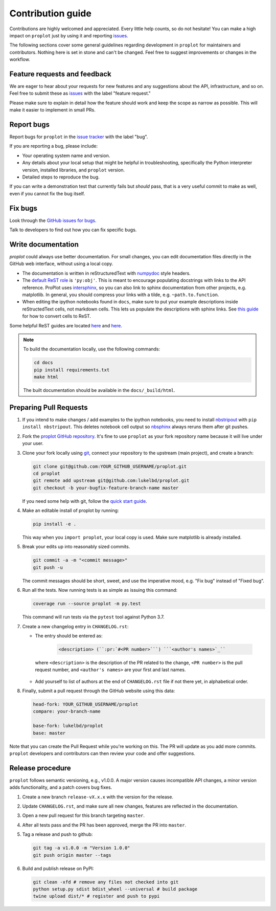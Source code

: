 ==================
Contribution guide
==================

Contributions are highly welcomed and appreciated.  Every little help counts,
so do not hesitate! You can make a high impact on ``proplot`` just by using it and
reporting `issues <https://github.com/lukelbd/proplot/issues>`__.

The following sections cover some general guidelines
regarding development in ``proplot`` for maintainers and contributors.
Nothing here is set in stone and can't be changed.
Feel free to suggest improvements or changes in the workflow.

Feature requests and feedback
=============================

We are eager to hear about your requests for new features and any suggestions about the
API, infrastructure, and so on. Feel free to submit these as
`issues <https://github.com/lukelbd/proplot/issues/new>`__ with the label "feature request."

Please make sure to explain in detail how the feature should work and keep the scope as
narrow as possible. This will make it easier to implement in small PRs.


Report bugs
===========

Report bugs for ``proplot`` in the `issue tracker <https://github.com/lukelbd/proplot/issues>`__
with the label "bug".

If you are reporting a bug, please include:

* Your operating system name and version.
* Any details about your local setup that might be helpful in troubleshooting,
  specifically the Python interpreter version, installed libraries, and ``proplot``
  version.
* Detailed steps to reproduce the bug.

If you can write a demonstration test that currently fails but *should* pass,
that is a very useful commit to make as well, even if you cannot fix the bug itself.


Fix bugs
========

Look through the `GitHub issues for bugs <https://github.com/lukelbd/proplot/labels/bug>`__.

Talk to developers to find out how you can fix specific bugs.

Write documentation
===================

`proplot` could always use better documentation. For small changes, you can edit documentation files directly in the GitHub web interface,
without using a local copy.

* The documentation is written in reStructuredText with `numpydoc <https://numpydoc.readthedocs.io/en/latest/>`__ style headers.
* The `default ReST role <https://www.sphinx-doc.org/en/master/usage/configuration.html#confval-default_role>`__ is ``'py:obj'``. This is meant to encourage populating docstrings with links to the API reference. ProPlot uses `intersphinx <http://www.sphinx-doc.org/en/stable/ext/intersphinx.html>`__, so you can also link to sphinx documentation from other projects, e.g. matplotlib. In general, you should compress your links with a tilde, e.g. ``~path.to.function``.
* When editing the ipython notebooks found in ``docs``, make sure to put your example descriptions inside reStructedText cells, not markdown cells. This lets us populate the descriptions with sphinx links. See `this guide <https://nbsphinx.readthedocs.io/en/0.4.3/raw-cells.html#Usage>`__ for how to convert cells to ReST.

Some helpful ReST guides are located `here <http://docutils.sourceforge.net/docs/user/rst/quickref.html>`__ and `here <https://github.com/ralsina/rst-cheatsheet/blob/master/rst-cheatsheet.rst>`__.

.. note::
    To build the documentation locally, use the following commands:

    .. code:: bash

        cd docs
        pip install requirements.txt
        make html

    The built documentation should be available in the ``docs/_build/html``.

Preparing Pull Requests
=======================

#. If you intend to make changes / add examples to the ipython notebooks,
   you need to install `nbstripout <https://github.com/kynan/nbstripout>`__
   with ``pip install nbstripout``. This deletes notebook cell output so
   `nbsphinx <https://nbsphinx.readthedocs.io/en/0.4.3/>`__ always reruns them
   after git pushes.

#. Fork the
   `proplot GitHub repository <https://github.com/lukelbd/proplot>`__.  It's
   fine to use ``proplot`` as your fork repository name because it will live
   under your user.

#. Clone your fork locally using `git <https://git-scm.com/>`__, connect your repository
   to the upstream (main project), and create a branch:

   .. code-block:: bash

      git clone git@github.com:YOUR_GITHUB_USERNAME/proplot.git
      cd proplot
      git remote add upstream git@github.com:lukelbd/proplot.git
      git checkout -b your-bugfix-feature-branch-name master

   If you need some help with git, follow the
   `quick start guide <https://git.wiki.kernel.org/index.php/QuickStart>`__.

#. Make an editable install of proplot by running:

   .. code-block:: bash

      pip install -e .

   This way when you ``import proplot``, your
   local copy is used. Make sure matplotlib is already installed.

#. Break your edits up into reasonably sized commits.

   .. code-block:: bash

      git commit -a -m "<commit message>"
      git push -u

   The commit messages should be short, sweet, and use the imperative mood,
   e.g. "Fix bug" instead of "Fixed bug".

#. Run all the tests. Now running tests is as simple as issuing this command:

   .. code-block:: bash

      coverage run --source proplot -m py.test

   This command will run tests via the ``pytest`` tool against Python 3.7.


#. Create a new changelog entry in ``CHANGELOG.rst``:

   - The entry should be entered as:
     
      .. code-block::

         <description> (``:pr:`#<PR number>```) ```<author's names>`_``

    where ``<description>`` is the description of the PR related to the change, ``<PR number>`` is the pull request number, and ``<author's names>`` are your first and last names.

   - Add yourself to list of authors at the end of ``CHANGELOG.rst`` file if not there yet, in alphabetical order.

#. Finally, submit a pull request through the GitHub website using this data:

   .. code-block::

      head-fork: YOUR_GITHUB_USERNAME/proplot
      compare: your-branch-name

      base-fork: lukelbd/proplot
      base: master

Note that you can create the Pull Request while you're working on this. The PR will update
as you add more commits. ``proplot`` developers and contributors can then review your code
and offer suggestions.

Release procedure
=================

``proplot`` follows semantic versioning, e.g., v1.0.0. A major version causes incompatible
API changes, a minor version adds functionality, and a patch covers bug fixes.

#. Create a new branch ``release-vX.x.x`` with the version for the release.

#. Update ``CHANGELOG.rst``, and make sure all new changes, features are reflected in the documentation.

#. Open a new pull request for this branch targeting ``master``.

#. After all tests pass and the PR has been approved, merge the PR into ``master``.

#. Tag a release and push to github:

   .. code-block:: bash

      git tag -a v1.0.0 -m "Version 1.0.0"
      git push origin master --tags

#. Build and publish release on PyPI:

   .. code-block:: bash

    git clean -xfd # remove any files not checked into git
    python setup.py sdist bdist_wheel --universal # build package
    twine upload dist/* # register and push to pypi

